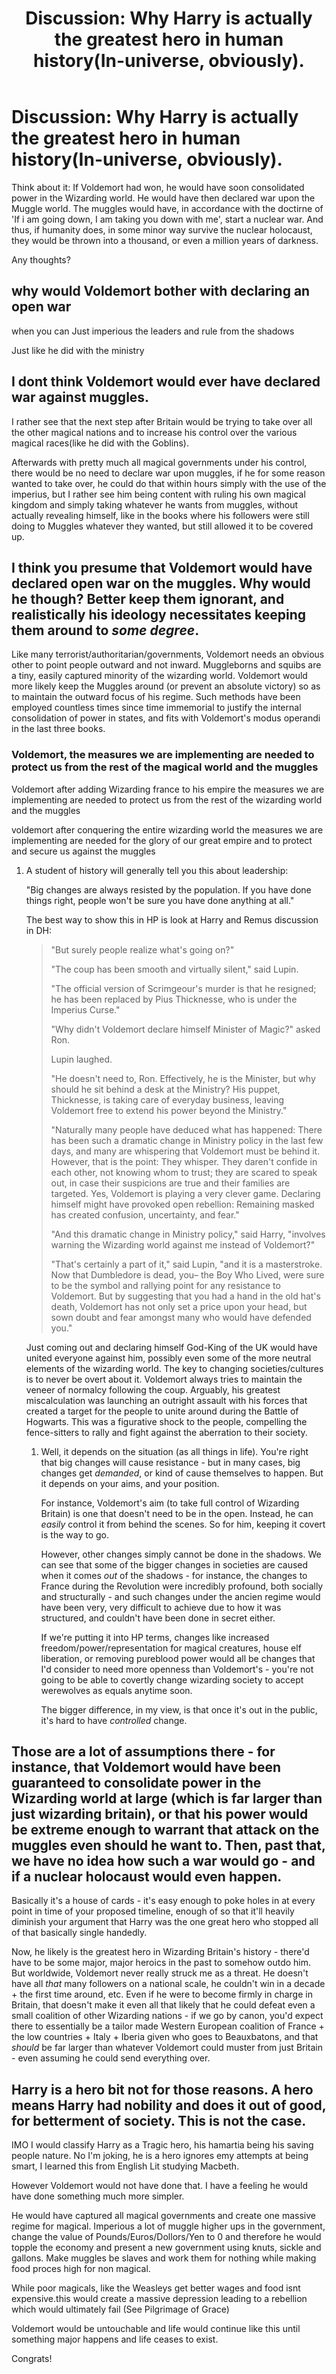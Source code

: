 #+TITLE: Discussion: Why Harry is actually the greatest hero in human history(In-universe, obviously).

* Discussion: Why Harry is actually the greatest hero in human history(In-universe, obviously).
:PROPERTIES:
:Score: 0
:DateUnix: 1571665989.0
:DateShort: 2019-Oct-21
:FlairText: Discussion
:END:
Think about it: If Voldemort had won, he would have soon consolidated power in the Wizarding world. He would have then declared war upon the Muggle world. The muggles would have, in accordance with the doctirne of 'If i am going down, I am taking you down with me', start a nuclear war. And thus, if humanity does, in some minor way survive the nuclear holocaust, they would be thrown into a thousand, or even a million years of darkness.

Any thoughts?


** why would Voldemort bother with declaring an open war

when you can Just imperious the leaders and rule from the shadows

Just like he did with the ministry
:PROPERTIES:
:Author: CommanderL3
:Score: 11
:DateUnix: 1571667877.0
:DateShort: 2019-Oct-21
:END:


** I dont think Voldemort would ever have declared war against muggles.

I rather see that the next step after Britain would be trying to take over all the other magical nations and to increase his control over the various magical races(like he did with the Goblins).

Afterwards with pretty much all magical governments under his control, there would be no need to declare war upon muggles, if he for some reason wanted to take over, he could do that within hours simply with the use of the imperius, but I rather see him being content with ruling his own magical kingdom and simply taking whatever he wants from muggles, without actually revealing himself, like in the books where his followers were still doing to Muggles whatever they wanted, but still allowed it to be covered up.
:PROPERTIES:
:Author: aAlouda
:Score: 9
:DateUnix: 1571668344.0
:DateShort: 2019-Oct-21
:END:


** I think you presume that Voldemort would have declared open war on the muggles. Why would he though? Better keep them ignorant, and realistically his ideology necessitates keeping them around to /some degree/.

Like many terrorist/authoritarian/governments, Voldemort needs an obvious other to point people outward and not inward. Muggleborns and squibs are a tiny, easily captured minority of the wizarding world. Voldemort would more likely keep the Muggles around (or prevent an absolute victory) so as to maintain the outward focus of his regime. Such methods have been employed countless times since time immemorial to justify the internal consolidation of power in states, and fits with Voldemort's modus operandi in the last three books.
:PROPERTIES:
:Author: XeshTrill
:Score: 4
:DateUnix: 1571666821.0
:DateShort: 2019-Oct-21
:END:

*** Voldemort, the measures we are implementing are needed to protect us from the rest of the magical world and the muggles

Voldemort after adding Wizarding france to his empire the measures we are implementing are needed to protect us from the rest of the wizarding world and the muggles

voldemort after conquering the entire wizarding world the measures we are implementing are needed for the glory of our great empire and to protect and secure us against the muggles
:PROPERTIES:
:Author: CommanderL3
:Score: 2
:DateUnix: 1571667994.0
:DateShort: 2019-Oct-21
:END:

**** A student of history will generally tell you this about leadership:

"Big changes are always resisted by the population. If you have done things right, people won't be sure you have done anything at all."

The best way to show this in HP is look at Harry and Remus discussion in DH:

#+begin_quote
  "But surely people realize what's going on?"

  "The coup has been smooth and virtually silent," said Lupin.

  "The official version of Scrimgeour's murder is that he resigned; he has been replaced by Pius Thicknesse, who is under the Imperius Curse."

  "Why didn't Voldemort declare himself Minister of Magic?" asked Ron.

  Lupin laughed.

  "He doesn't need to, Ron. Effectively, he is the Minister, but why should he sit behind a desk at the Ministry? His puppet, Thicknesse, is taking care of everyday business, leaving Voldemort free to extend his power beyond the Ministry."

  "Naturally many people have deduced what has happened: There has been such a dramatic change in Ministry policy in the last few days, and many are whispering that Voldemort must be behind it. However, that is the point: They whisper. They daren't confide in each other, not knowing whom to trust; they are scared to speak out, in case their suspicions are true and their families are targeted. Yes, Voldemort is playing a very clever game. Declaring himself might have provoked open rebellion: Remaining masked has created confusion, uncertainty, and fear."

  "And this dramatic change in Ministry policy," said Harry, "involves warning the Wizarding world against me instead of Voldemort?"

  "That's certainly a part of it," said Lupin, "and it is a masterstroke. Now that Dumbledore is dead, you-- the Boy Who Lived, were sure to be the symbol and rallying point for any resistance to Voldemort. But by suggesting that you had a hand in the old hat's death, Voldemort has not only set a price upon your head, but sown doubt and fear amongst many who would have defended you."
#+end_quote

Just coming out and declaring himself God-King of the UK would have united everyone against him, possibly even some of the more neutral elements of the wizarding world. The key to changing societies/cultures is to never be overt about it. Voldemort always tries to maintain the veneer of normalcy following the coup. Arguably, his greatest miscalculation was launching an outright assault with his forces that created a target for the people to unite around during the Battle of Hogwarts. This was a figurative shock to the people, compelling the fence-sitters to rally and fight against the aberration to their society.
:PROPERTIES:
:Author: XeshTrill
:Score: 3
:DateUnix: 1571668793.0
:DateShort: 2019-Oct-21
:END:

***** Well, it depends on the situation (as all things in life). You're right that big changes will cause resistance - but in many cases, big changes get /demanded/, or kind of cause themselves to happen. But it depends on your aims, and your position.

For instance, Voldemort's aim (to take full control of Wizarding Britain) is one that doesn't need to be in the open. Instead, he can /easily/ control it from behind the scenes. So for him, keeping it covert is the way to go.

However, other changes simply cannot be done in the shadows. We can see that some of the bigger changes in societies are caused when it comes /out/ of the shadows - for instance, the changes to France during the Revolution were incredibly profound, both socially and structurally - and such changes under the ancien regime would have been very, very difficult to achieve due to how it was structured, and couldn't have been done in secret either.

If we're putting it into HP terms, changes like increased freedom/power/representation for magical creatures, house elf liberation, or removing pureblood power would all be changes that I'd consider to need more openness than Voldemort's - you're not going to be able to covertly change wizarding society to accept werewolves as equals anytime soon.

The bigger difference, in my view, is that once it's out in the public, it's hard to have /controlled/ change.
:PROPERTIES:
:Author: matgopack
:Score: 1
:DateUnix: 1571687657.0
:DateShort: 2019-Oct-21
:END:


** Those are a lot of assumptions there - for instance, that Voldemort would have been guaranteed to consolidate power in the Wizarding world at large (which is far larger than just wizarding britain), or that his power would be extreme enough to warrant that attack on the muggles even should he want to. Then, past that, we have no idea how such a war would go - and if a nuclear holocaust would even happen.

Basically it's a house of cards - it's easy enough to poke holes in at every point in time of your proposed timeline, enough of so that it'll heavily diminish your argument that Harry was the one great hero who stopped all of that basically single handedly.

Now, he likely is the greatest hero in Wizarding Britain's history - there'd have to be some major, major heroics in the past to somehow outdo him. But worldwide, Voldemort never really struck me as a threat. He doesn't have all /that/ many followers on a national scale, he couldn't win in a decade + the first time around, etc. Even if he were to become firmly in charge in Britain, that doesn't make it even all that likely that he could defeat even a small coalition of other Wizarding nations - if we go by canon, you'd expect there to essentially be a tailor made Western European coalition of France + the low countries + Italy + Iberia given who goes to Beauxbatons, and that /should/ be far larger than whatever Voldemort could muster from just Britain - even assuming he could send everything over.
:PROPERTIES:
:Author: matgopack
:Score: 1
:DateUnix: 1571679862.0
:DateShort: 2019-Oct-21
:END:


** Harry is a hero bit not for those reasons. A hero means Harry had nobility and does it out of good, for betterment of society. This is not the case.

IMO I would classify Harry as a Tragic hero, his hamartia being his saving people nature. No I'm joking, he is a hero ignores emy attempts at being smart, I learned this from English Lit studying Macbeth.

However Voldemort would not have done that. I have a feeling he would have done something much more simpler.

He would have captured all magical governments and create one massive regime for magical. Imperious a lot of muggle higher ups in the government, change the value of Pounds/Euros/Dollors/Yen to 0 and therefore he would topple the economy and present a new government using knuts, sickle and gallons. Make muggles be slaves and work them for nothing while making food proces high for non magical.

While poor magicals, like the Weasleys get better wages and food isnt expensive.this would create a massive depression leading to a rebellion which would ultimately fail (See Pilgrimage of Grace)

Voldemort would be untouchable and life would continue like this until something major happens and life ceases to exist.

Congrats!
:PROPERTIES:
:Author: LilBaby90210
:Score: 0
:DateUnix: 1571685981.0
:DateShort: 2019-Oct-21
:END:
